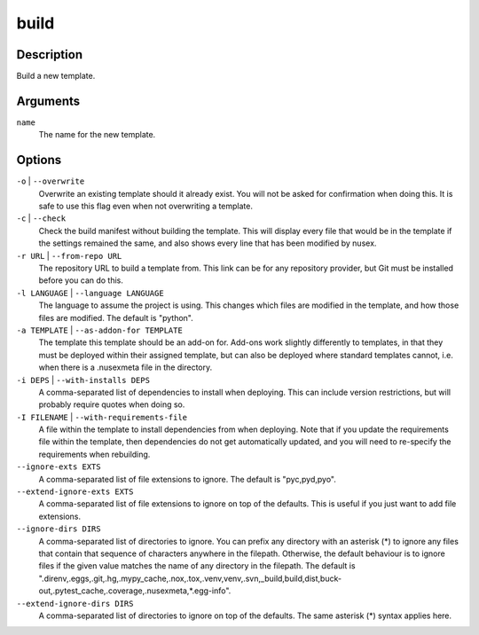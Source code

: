 build
#####

Description
===========

Build a new template.

.. versionchanged:: 1.1
    Added ``language`` option.

Arguments
=========

``name``
    The name for the new template.

Options
=======

``-o`` | ``--overwrite``
    Overwrite an existing template should it already exist. You will not be asked for confirmation when doing this. It is safe to use this flag even when not overwriting a template.

``-c`` | ``--check``
    Check the build manifest without building the template. This will display every file that would be in the template if the settings remained the same, and also shows every line that has been modified by nusex.

``-r URL`` | ``--from-repo URL``
    The repository URL to build a template from. This link can be for any repository provider, but Git must be installed before you can do this.

``-l LANGUAGE`` | ``--language LANGUAGE``
    The language to assume the project is using. This changes which files are modified in the template, and how those files are modified. The default is "python".

``-a TEMPLATE`` | ``--as-addon-for TEMPLATE``
    The template this template should be an add-on for. Add-ons work slightly differently to templates, in that they must be deployed within their assigned template, but can also be deployed where standard templates cannot, i.e. when there is a .nusexmeta file in the directory.

``-i DEPS`` | ``--with-installs DEPS``
    A comma-separated list of dependencies to install when deploying. This can include version restrictions, but will probably require quotes when doing so.

``-I FILENAME`` | ``--with-requirements-file``
    A file within the template to install dependencies from when deploying. Note that if you update the requirements file within the template, then dependencies do not get automatically updated, and you will need to re-specify the requirements when rebuilding.

``--ignore-exts EXTS``
    A comma-separated list of file extensions to ignore. The default is "pyc,pyd,pyo".

``--extend-ignore-exts EXTS``
    A comma-separated list of file extensions to ignore on top of the defaults. This is useful if you just want to add file extensions.

``--ignore-dirs DIRS``
    A comma-separated list of directories to ignore. You can prefix any directory with an asterisk (*) to ignore any files that contain that sequence of characters anywhere in the filepath. Otherwise, the default behaviour is to ignore files if the given value matches the name of any directory in the filepath. The default is ".direnv,.eggs,.git,.hg,.mypy_cache,.nox,.tox,.venv,venv,.svn,_build,build,dist,buck-out,.pytest_cache,.coverage,.nusexmeta,*.egg-info".

``--extend-ignore-dirs DIRS``
    A comma-separated list of directories to ignore on top of the defaults. The same asterisk (*) syntax applies here.
